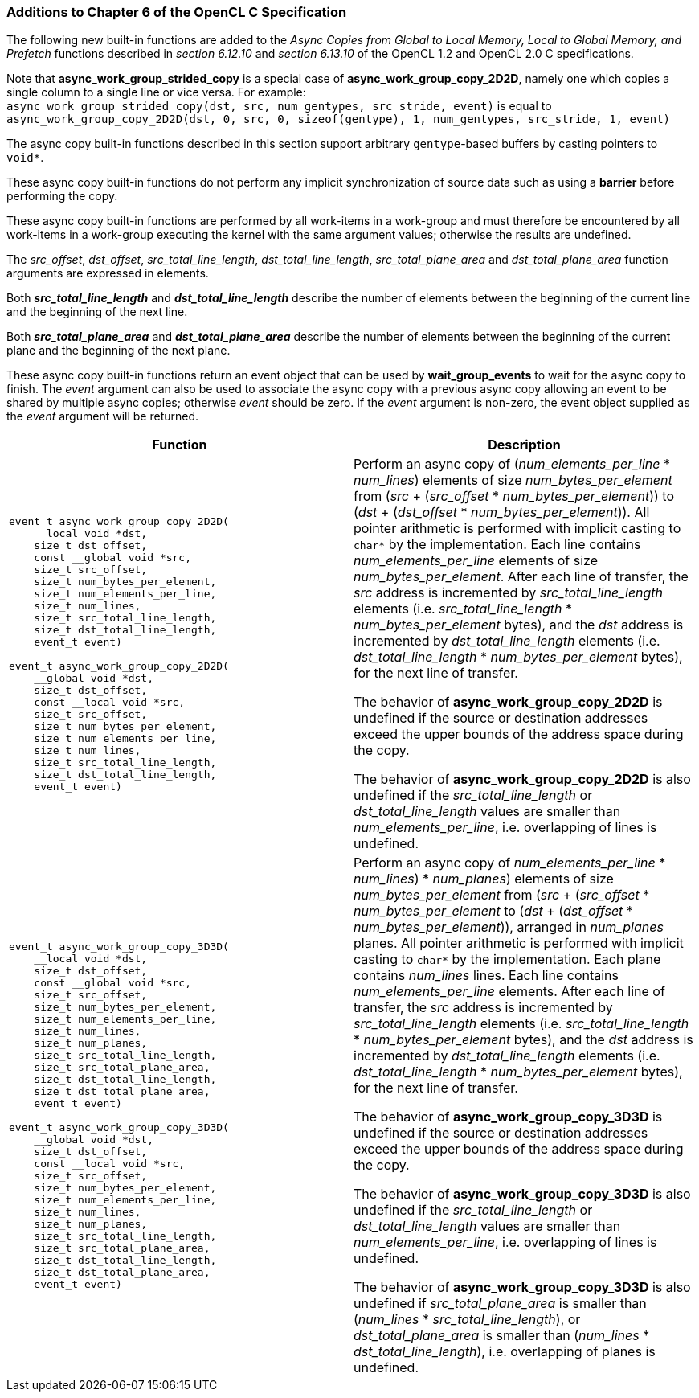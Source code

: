 ifdef::cl_khr_extended_async_copies[]
endif::cl_khr_extended_async_copies[]

=== Additions to Chapter 6 of the OpenCL C Specification

The following new built-in functions are added to the _Async Copies from
Global to Local Memory, Local to Global Memory, and Prefetch_ functions
described in _section 6.12.10_ and _section 6.13.10_ of the OpenCL 1.2 and
OpenCL 2.0 C specifications.

Note that *async_work_group_strided_copy* is a special case of
*async_work_group_copy_2D2D*, namely one which copies a single column to a
single line or vice versa.
For example: +
`async_work_group_strided_copy(dst, src, num_gentypes, src_stride, event)`
is equal to `async_work_group_copy_2D2D(dst, 0, src, 0, sizeof(gentype), 1,
num_gentypes, src_stride, 1, event)`

The async copy built-in functions described in this section support
arbitrary `gentype`-based buffers by casting pointers to `void*`.

These async copy built-in functions do not perform any implicit
synchronization of source data such as using a *barrier* before performing
the copy.

These async copy built-in functions are performed by all work-items in a
work-group and must therefore be encountered by all work-items in a
work-group executing the kernel with the same argument values; otherwise the
results are undefined.

The _src_offset_, _dst_offset_, _src_total_line_length_,
_dst_total_line_length_, _src_total_plane_area_ and _dst_total_plane_area_
function arguments are expressed in elements.

Both *_src_total_line_length_* and *_dst_total_line_length_* describe the
number of elements between the beginning of the current line and the
beginning of the next line.

Both *_src_total_plane_area_* and *_dst_total_plane_area_* describe the
number of elements between the beginning of the current plane and the
beginning of the next plane.

These async copy built-in functions return an event object that can be used
by *wait_group_events* to wait for the async copy to finish.
The _event_ argument can also be used to associate the async copy with a
previous async copy allowing an event to be shared by multiple async copies;
otherwise _event_ should be zero.
If the _event_ argument is non-zero, the event object supplied as the
_event_ argument will be returned.

[cols="1a,1",options="header",]
|====
| *Function* | *Description*
|[source,opencl_c]
----
event_t async_work_group_copy_2D2D(
    __local void *dst,
    size_t dst_offset,
    const __global void *src,
    size_t src_offset,
    size_t num_bytes_per_element,
    size_t num_elements_per_line,
    size_t num_lines,
    size_t src_total_line_length,
    size_t dst_total_line_length,
    event_t event)

event_t async_work_group_copy_2D2D(
    __global void *dst,
    size_t dst_offset,
    const __local void *src,
    size_t src_offset,
    size_t num_bytes_per_element,
    size_t num_elements_per_line,
    size_t num_lines,
    size_t src_total_line_length,
    size_t dst_total_line_length,
    event_t event)
----
    | Perform an async copy of (_num_elements_per_line_ * _num_lines_)
      elements of size _num_bytes_per_element_ from (_src_ + (_src_offset_ *
      _num_bytes_per_element_)) to (_dst_ + (_dst_offset_ *
      _num_bytes_per_element_)).
      All pointer arithmetic is performed with implicit casting to `char*`
      by the implementation.
      Each line contains _num_elements_per_line_ elements of size
      _num_bytes_per_element_.
      After each line of transfer, the _src_ address is incremented by
      _src_total_line_length_ elements (i.e. _src_total_line_length_ *
      _num_bytes_per_element_ bytes), and the _dst_ address is incremented
      by _dst_total_line_length_ elements (i.e. _dst_total_line_length_ *
      _num_bytes_per_element_ bytes), for the next line of transfer.

      The behavior of *async_work_group_copy_2D2D* is undefined if the
      source or destination addresses exceed the upper bounds of the address
      space during the copy.

      The behavior of *async_work_group_copy_2D2D* is also undefined if the
      _src_total_line_length_ or _dst_total_line_length_ values are smaller
      than _num_elements_per_line_, i.e. overlapping of lines is undefined.
|[source,opencl_c]
----
event_t async_work_group_copy_3D3D(
    __local void *dst,
    size_t dst_offset,
    const __global void *src,
    size_t src_offset,
    size_t num_bytes_per_element,
    size_t num_elements_per_line,
    size_t num_lines,
    size_t num_planes,
    size_t src_total_line_length,
    size_t src_total_plane_area,
    size_t dst_total_line_length,
    size_t dst_total_plane_area,
    event_t event)

event_t async_work_group_copy_3D3D(
    __global void *dst,
    size_t dst_offset,
    const __local void *src,
    size_t src_offset,
    size_t num_bytes_per_element,
    size_t num_elements_per_line,
    size_t num_lines,
    size_t num_planes,
    size_t src_total_line_length,
    size_t src_total_plane_area,
    size_t dst_total_line_length,
    size_t dst_total_plane_area,
    event_t event)
----
    | Perform an async copy of ((_num_elements_per_line_ * _num_lines_) *
      _num_planes_) elements of size _num_bytes_per_element_ from (_src_ +
      (_src_offset_ * _num_bytes_per_element_)) to (_dst_ + (_dst_offset_ *
      _num_bytes_per_element_)), arranged in _num_planes_ planes.
      All pointer arithmetic is performed with implicit casting to `char*`
      by the implementation.
      Each plane contains _num_lines_ lines.
      Each line contains _num_elements_per_line_ elements.
      After each line of transfer, the _src_ address is incremented by
      _src_total_line_length_ elements (i.e. _src_total_line_length_ *
      _num_bytes_per_element_ bytes), and the _dst_ address is incremented
      by _dst_total_line_length_ elements (i.e. _dst_total_line_length_ *
      _num_bytes_per_element_ bytes), for the next line of transfer.

      The behavior of *async_work_group_copy_3D3D* is undefined if the
      source or destination addresses exceed the upper bounds of the address
      space during the copy.

      The behavior of *async_work_group_copy_3D3D* is also undefined if the
      _src_total_line_length_ or _dst_total_line_length_ values are smaller
      than _num_elements_per_line_, i.e. overlapping of lines is undefined.

      The behavior of *async_work_group_copy_3D3D* is also undefined if
      _src_total_plane_area_ is smaller than (_num_lines_ *
      _src_total_line_length_), or _dst_total_plane_area_ is smaller than
      (_num_lines_ * _dst_total_line_length_), i.e. overlapping of planes is
      undefined.
|====
